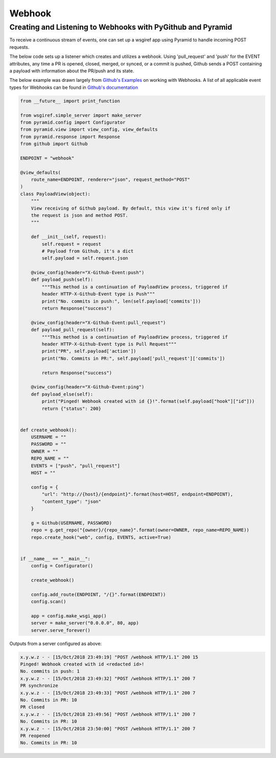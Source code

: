 Webhook
==========

Creating and Listening to Webhooks with PyGithub and Pyramid
------------------------------------

To receive a continuous stream of events, one can set up a wsgiref app using Pyramid to handle
incoming POST requests.

The below code sets up a listener which creates and utilizes a webhook. Using
'pull_request' and 'push' for the EVENT attributes, any time a PR is opened, closed, merged, or synced, or a commit is pushed,
Github sends a POST containing a payload with information about the PR/push and its state.

The below example was drawn largely from `Github's Examples <https://github.com/github/platform-samples/blob/master/api/python/building-a-ci-server/server.py>`__
on working with Webhooks. A list of all applicable event types for Webhooks can be found in `Github's documentation <https://developer.github.com/v3/issues/events/>`__

.. code-block:: python

    from __future__ import print_function

    from wsgiref.simple_server import make_server
    from pyramid.config import Configurator
    from pyramid.view import view_config, view_defaults
    from pyramid.response import Response
    from github import Github

    ENDPOINT = "webhook"

    @view_defaults(
        route_name=ENDPOINT, renderer="json", request_method="POST"
    )
    class PayloadView(object):
        """
        View receiving of Github payload. By default, this view it's fired only if
        the request is json and method POST.
        """

        def __init__(self, request):
            self.request = request
            # Payload from Github, it's a dict
            self.payload = self.request.json

        @view_config(header="X-Github-Event:push")
        def payload_push(self):
            """This method is a continuation of PayloadView process, triggered if
            header HTTP-X-Github-Event type is Push"""
            print("No. commits in push:", len(self.payload['commits']))
            return Response("success")

        @view_config(header="X-Github-Event:pull_request")
        def payload_pull_request(self):
            """This method is a continuation of PayloadView process, triggered if
            header HTTP-X-Github-Event type is Pull Request"""
            print("PR", self.payload['action'])
            print("No. Commits in PR:", self.payload['pull_request']['commits'])

            return Response("success")

        @view_config(header="X-Github-Event:ping")
        def payload_else(self):
            print("Pinged! Webhook created with id {}!".format(self.payload["hook"]["id"]))
            return {"status": 200}


    def create_webhook():
        USERNAME = ""
        PASSWORD = ""
        OWNER = ""
        REPO_NAME = ""
        EVENTS = ["push", "pull_request"]
        HOST = ""

        config = {
            "url": "http://{host}/{endpoint}".format(host=HOST, endpoint=ENDPOINT),
            "content_type": "json"
        }

        g = Github(USERNAME, PASSWORD)
        repo = g.get_repo("{owner}/{repo_name}".format(owner=OWNER, repo_name=REPO_NAME))
        repo.create_hook("web", config, EVENTS, active=True)


    if __name__ == "__main__":
        config = Configurator()

        create_webhook()

        config.add_route(ENDPOINT, "/{}".format(ENDPOINT))
        config.scan()

        app = config.make_wsgi_app()
        server = make_server("0.0.0.0", 80, app)
        server.serve_forever()


Outputs from a server configured as above:

.. code-block:: python

    x.y.w.z - - [15/Oct/2018 23:49:19] "POST /webhook HTTP/1.1" 200 15
    Pinged! Webhook created with id <redacted id>!
    No. commits in push: 1
    x.y.w.z - - [15/Oct/2018 23:49:32] "POST /webhook HTTP/1.1" 200 7
    PR synchronize
    x.y.w.z - - [15/Oct/2018 23:49:33] "POST /webhook HTTP/1.1" 200 7
    No. Commits in PR: 10
    PR closed
    x.y.w.z - - [15/Oct/2018 23:49:56] "POST /webhook HTTP/1.1" 200 7
    No. Commits in PR: 10
    x.y.w.z - - [15/Oct/2018 23:50:00] "POST /webhook HTTP/1.1" 200 7
    PR reopened
    No. Commits in PR: 10
